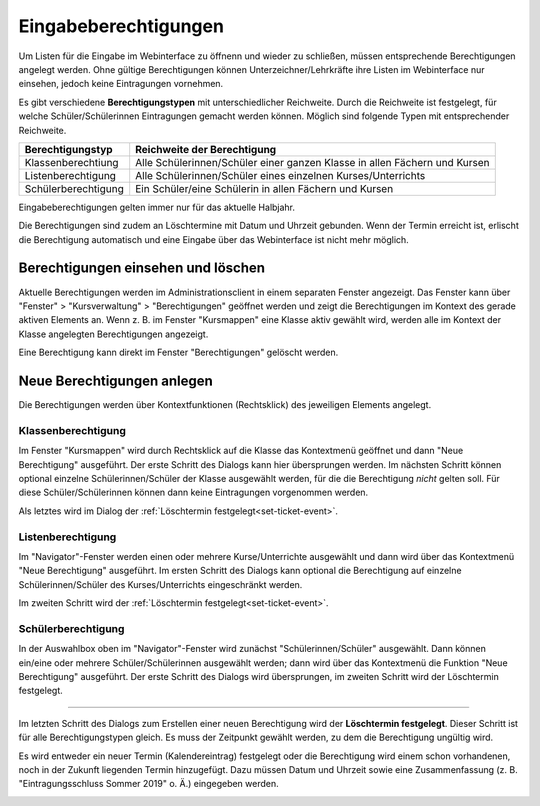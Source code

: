 Eingabeberechtigungen
---------------------

Um Listen für die Eingabe im Webinterface zu öffnenn und wieder zu schließen, müssen entsprechende Berechtigungen angelegt werden. Ohne gültige Berechtigungen können Unterzeichner/Lehrkräfte ihre Listen im Webinterface nur einsehen, jedoch keine Eintragungen vornehmen. 

Es gibt verschiedene **Berechtigungstypen** mit unterschiedlicher Reichweite.  Durch die Reichweite ist festgelegt, für welche Schüler/Schülerinnen Eintragungen gemacht werden können. Möglich sind folgende Typen mit entsprechender Reichweite.

+---------------------+---------------------------------------------------------------------------+
| Berechtigungstyp    | Reichweite der Berechtigung                                               |
+=====================+===========================================================================+
| Klassenberechtiung  | Alle Schülerinnen/Schüler einer ganzen Klasse in allen Fächern und Kursen | 
+---------------------+---------------------------------------------------------------------------+
| Listenberechtigung  | Alle Schülerinnen/Schüler eines einzelnen Kurses/Unterrichts              |
+---------------------+---------------------------------------------------------------------------+
| Schülerberechtigung | Ein Schüler/eine Schülerin in allen Fächern und Kursen                    |
+---------------------+---------------------------------------------------------------------------+

Eingabeberechtigungen gelten immer nur für das aktuelle Halbjahr. 

Die Berechtigungen sind zudem an Löschtermine mit Datum und Uhrzeit gebunden. Wenn der Termin erreicht ist, erlischt die Berechtigung automatisch und eine Eingabe über das Webinterface ist nicht mehr möglich. 

Berechtigungen einsehen und löschen
^^^^^^^^^^^^^^^^^^^^^^^^^^^^^^^^^^^

Aktuelle Berechtigungen werden im Administrationsclient in einem separaten Fenster angezeigt. Das Fenster kann über "Fenster" > "Kursverwaltung" > "Berechtigungen" geöffnet werden und zeigt die Berechtigungen im Kontext des gerade aktiven Elements an. Wenn z. B. im Fenster "Kursmappen" eine Klasse aktiv gewählt wird, werden alle im Kontext der Klasse angelegten Berechtigungen angezeigt. 

Eine Berechtigung kann direkt im Fenster "Berechtigungen" gelöscht werden.

.. image:: /_static/images/ksnip_20200623-133309.png
    :width: 745px
    :align: center
    :alt: Löschtermin

Neue Berechtigungen anlegen
^^^^^^^^^^^^^^^^^^^^^^^^^^^

Die Berechtigungen werden über Kontextfunktionen (Rechtsklick) des jeweiligen Elements angelegt. 

Klassenberechtigung
"""""""""""""""""""

Im Fenster "Kursmappen" wird durch Rechtsklick auf die Klasse das Kontextmenü geöffnet und dann "Neue Berechtigung" ausgeführt. Der erste Schritt des Dialogs kann hier übersprungen werden. Im nächsten Schritt können optional einzelne Schülerinnen/Schüler der Klasse ausgewählt werden, für die die Berechtigung *nicht* gelten soll. Für diese Schüler/Schülerinnen können dann keine Eintragungen vorgenommen werden. 

Als letztes wird im Dialog der :ref:`Löschtermin festgelegt<set-ticket-event>`. 

​Listenberechtigung
"""""""""""""""""""

Im "Navigator"-Fenster werden einen oder mehrere Kurse/Unterrichte ausgewählt und dann wird über das Kontextmenü "Neue Berechtigung" ausgeführt. Im ersten Schritt des Dialogs kann optional die Berechtigung auf einzelne Schülerinnen/Schüler des Kurses/Unterrichts eingeschränkt werden. 

Im zweiten Schritt wird der :ref:`Löschtermin festgelegt<set-ticket-event>`.

Schülerberechtigung
"""""""""""""""""""

In der Auswahlbox oben im "Navigator"-Fenster wird zunächst "Schülerinnen/Schüler" ausgewählt. Dann können ein/eine oder mehrere Schüler/Schülerinnen ausgewählt werden; dann wird über das Kontextmenü die Funktion "Neue Berechtigung" ausgeführt. Der erste Schritt des Dialogs wird übersprungen, im zweiten Schritt wird der Löschtermin festgelegt.

---------

.. _set-ticket-event:

Im letzten Schritt des Dialogs zum Erstellen einer neuen Berechtigung wird der **Löschtermin festgelegt**. Dieser Schritt ist für alle Berechtigungstypen gleich. Es muss der Zeitpunkt gewählt werden, zu dem die Berechtigung ungültig wird. 

Es wird entweder ein neuer Termin (Kalendereintrag) festgelegt oder die Berechtigung wird einem schon vorhandenen, noch in der Zukunft liegenden Termin hinzugefügt. Dazu müssen Datum und Uhrzeit sowie eine Zusammenfassung (z. B. "Eintragungsschluss Sommer 2019" o. Ä.) eingegeben werden. 

.. image:: /_static/images/ksnip_20200623-132806.png
    :width: 678px
    :align: center
    :alt: Löschtermin